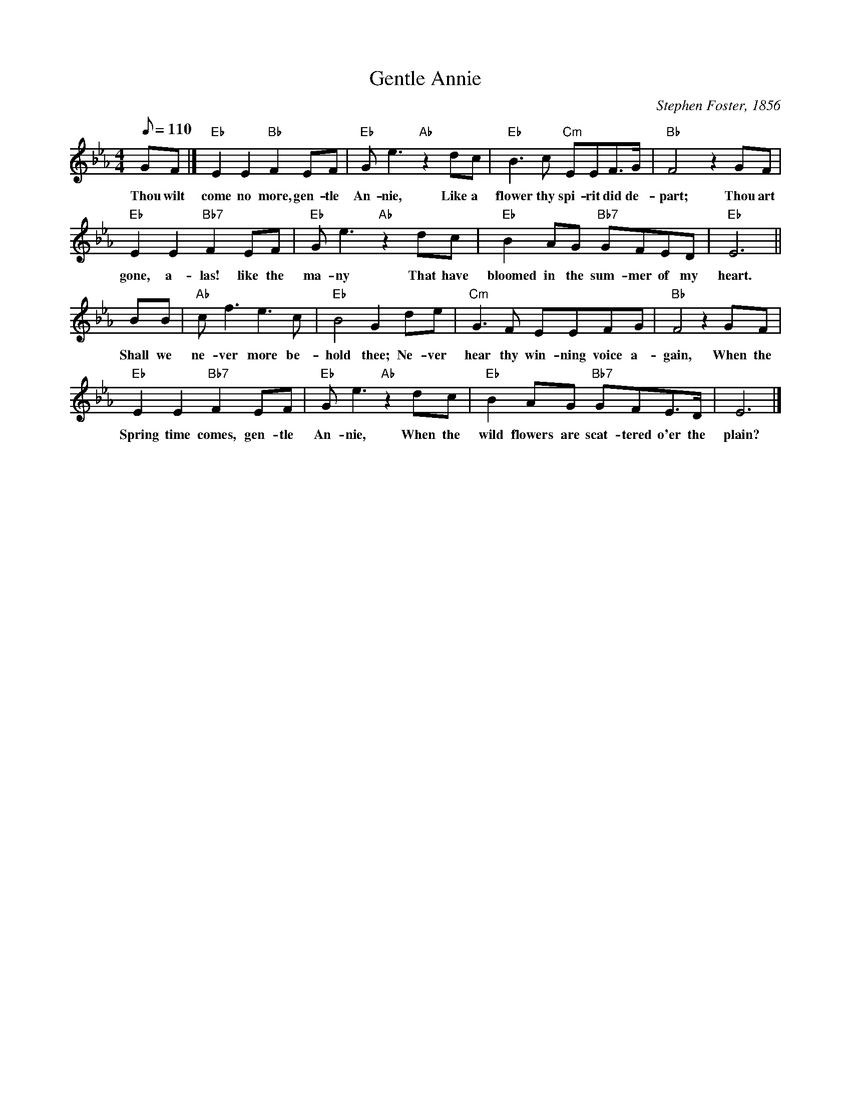 X:1
T:Gentle Annie
M:4/4
L:1/8
C:Stephen Foster, 1856
Z:Kevin Goess 4/13/200
N:Hear it <a href="http://www.jacquelineschwab.com/recordingsmarktwain.html">here</a>.
K:Eb
Q:110
GF |] "Eb" E2E2 "Bb" F2EF | "Eb" Ge3 "Ab" z2 dc| "Eb" B3c "Cm" EEF>G | "Bb" F4 z2 GF|
w:Thou wilt come no more, gen-tle An-nie, Like a flower thy spi-rit did de-part; Thou art
"Eb" E2E2 "Bb7" F2EF | "Eb" Ge3 "Ab" z2 dc | "Eb" B2AG "Bb7" GFED | "Eb" E6 ||
w:gone, a-las! like the ma-ny That have bloomed in the sum-mer of my heart.
BB| "Ab" cf3e3c | "Eb" B4G2de | "Cm" G3F EEFG | "Bb" F4 z2 GF | 
w:Shall we ne-ver more be-hold thee; Ne-ver hear thy win-ning voice a-gain, When the
"Eb" E2E2 "Bb7" F2EF | "Eb" Ge3 "Ab" z2 dc| "Eb" B2AG "Bb7" GFE>D|E6|]
w:Spring time comes, gen-tle An-nie, When the wild flowers are scat-tered o'er the plain?


